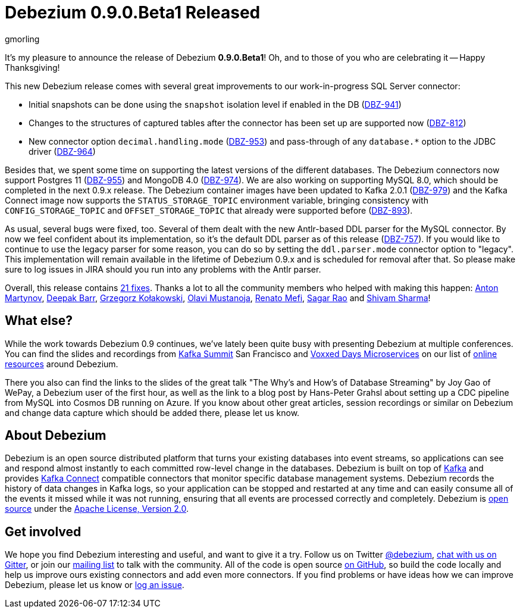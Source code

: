 = Debezium 0.9.0.Beta1 Released
gmorling
:awestruct-tags: [ releases, mysql, mongodb, postgres, sqlserver, oracle, docker ]
:awestruct-layout: blog-post

It's my pleasure to announce the release of Debezium *0.9.0.Beta1*!
Oh, and to those of you who are celebrating it -- Happy Thanksgiving!

This new Debezium release comes with several great improvements to our work-in-progress SQL Server connector:

* Initial snapshots can be done using the `snapshot` isolation level if enabled in the DB (https://issues.redhat.com/browse/DBZ-941[DBZ-941])
* Changes to the structures of captured tables after the connector has been set up are supported now (https://issues.redhat.com/browse/DBZ-812[DBZ-812])
* New connector option `decimal.handling.mode` (https://issues.redhat.com/browse/DBZ-953[DBZ-953]) and pass-through of any `database.*` option to the JDBC driver (https://issues.redhat.com/browse/DBZ-964[DBZ-964])

Besides that, we spent some time on supporting the latest versions of the different databases.
The Debezium connectors now support Postgres 11 (https://issues.redhat.com/browse/DBZ-955[DBZ-955]) and MongoDB 4.0 (https://issues.redhat.com/browse/DBZ-974[DBZ-974]).
We are also working on supporting MySQL 8.0, which should be completed in the next 0.9.x release.
The Debezium container images have been updated to Kafka 2.0.1 (https://issues.redhat.com/browse/DBZ-979[DBZ-979])
and the Kafka Connect image now supports the `STATUS_STORAGE_TOPIC` environment variable,
bringing consistency with `CONFIG_STORAGE_TOPIC` and `OFFSET_STORAGE_TOPIC` that already were supported before (https://issues.redhat.com/browse/DBZ-893[DBZ-893]).

As usual, several bugs were fixed, too.
Several of them dealt with the new Antlr-based DDL parser for the MySQL connector.
By now we feel confident about its implementation, so it's the default DDL parser as of this release (https://issues.redhat.com/browse/DBZ-757[DBZ-757]).
If you would like to continue to use the legacy parser for some reason, you can do so by setting the `ddl.parser.mode` connector option to "legacy".
This implementation will remain available in the lifetime of Debezium 0.9.x and is scheduled for removal after that.
So please make sure to log issues in JIRA should you run into any problems with the Antlr parser.

Overall, this release contains link:/docs/releases/#release-0-9-0-beta1[21 fixes].
Thanks a lot to all the community members who helped with making this happen:
https://github.com/anton-martynov[Anton Martynov],
https://github.com/deepakbarr[Deepak Barr],
https://github.com/grzegorz8[Grzegorz Kołakowski],
https://github.com/olavim[Olavi Mustanoja],
https://github.com/renatomefi[Renato Mefi],
https://github.com/vamossagar12[Sagar Rao] and
https://github.com/shivamsharma[Shivam Sharma]!

== What else?

While the work towards Debezium 0.9 continues, we've lately been quite busy with presenting Debezium at multiple conferences.
You can find the slides and recordings from https://kafka-summit.org/sessions/change-data-streaming-patterns-microservices-debezium/[Kafka Summit] San Francisco and https://vxdms2018.confinabox.com/talk/INI-9172/Data_Streaming_for_Microservices_using_Debezium[Voxxed Days Microservices] on our list of link:/docs/online-resources/[online resources] around Debezium.

There you also can find the links to the slides of the great talk "The Why’s and How’s of Database Streaming" by Joy Gao of WePay, a Debezium user of the first hour,
as well as the link to a blog post by Hans-Peter Grahsl about setting up a CDC pipeline from MySQL into Cosmos DB running on Azure.
If you know about other great articles, session recordings or similar on Debezium and change data capture which should be added there, please let us know.

== About Debezium

Debezium is an open source distributed platform that turns your existing databases into event streams,
so applications can see and respond almost instantly to each committed row-level change in the databases.
Debezium is built on top of http://kafka.apache.org/[Kafka] and provides http://kafka.apache.org/documentation.html#connect[Kafka Connect] compatible connectors that monitor specific database management systems.
Debezium records the history of data changes in Kafka logs, so your application can be stopped and restarted at any time and can easily consume all of the events it missed while it was not running,
ensuring that all events are processed correctly and completely.
Debezium is link:/license/[open source] under the http://www.apache.org/licenses/LICENSE-2.0.html[Apache License, Version 2.0].

== Get involved

We hope you find Debezium interesting and useful, and want to give it a try.
Follow us on Twitter https://twitter.com/debezium[@debezium], https://gitter.im/debezium/user[chat with us on Gitter],
or join our https://groups.google.com/forum/#!forum/debezium[mailing list] to talk with the community.
All of the code is open source https://github.com/debezium/[on GitHub],
so build the code locally and help us improve ours existing connectors and add even more connectors.
If you find problems or have ideas how we can improve Debezium, please let us know or https://issues.redhat.com/projects/DBZ/issues/[log an issue].
